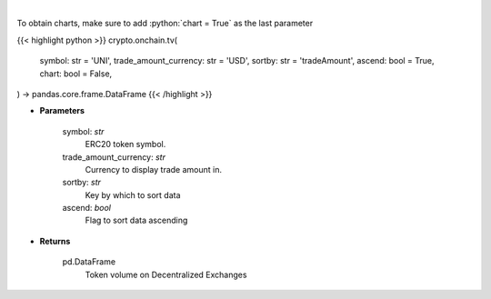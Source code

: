 .. role:: python(code)
    :language: python
    :class: highlight

|

.. raw:: html

    <h3>
    > Get token volume on different Decentralized Exchanges. [Source: https://graphql.bitquery.io/]
    </h3>

To obtain charts, make sure to add :python:`chart = True` as the last parameter

{{< highlight python >}}
crypto.onchain.tv(
    symbol: str = 'UNI',
    trade_amount_currency: str = 'USD',
    sortby: str = 'tradeAmount',
    ascend: bool = True,
    chart: bool = False,
) -> pandas.core.frame.DataFrame
{{< /highlight >}}

* **Parameters**

    symbol: *str*
        ERC20 token symbol.
    trade_amount_currency: *str*
        Currency to display trade amount in.
    sortby: *str*
        Key by which to sort data
    ascend: *bool*
        Flag to sort data ascending

    
* **Returns**

    pd.DataFrame
        Token volume on Decentralized Exchanges
    
